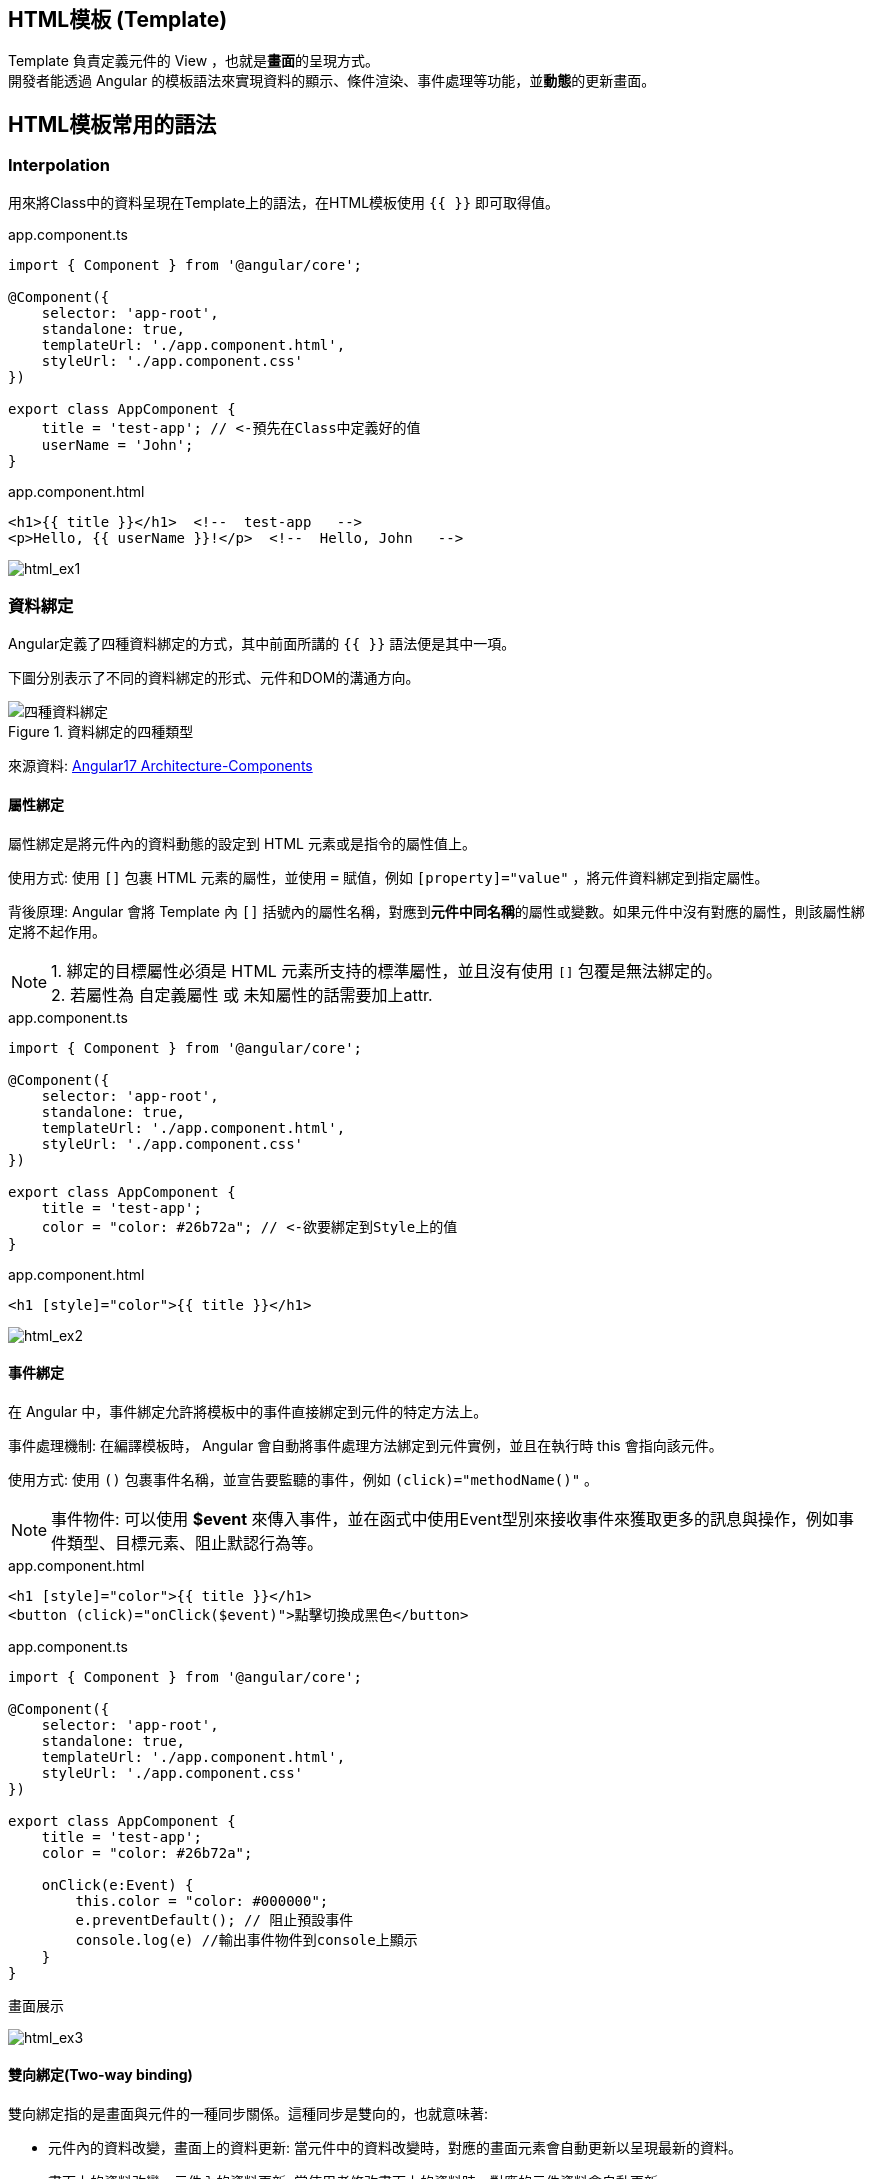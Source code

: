 
== HTML模板 (Template)
Template 負責定義元件的 View ，也就是**畫面**的呈現方式。 +
開發者能透過 Angular 的模板語法來實現資料的顯示、條件渲染、事件處理等功能，並**動態**的更新畫面。


== HTML模板常用的語法

=== Interpolation
用來將Class中的資料呈現在Template上的語法，在HTML模板使用 `{{ }}` 即可取得值。

.app.component.ts
[source,javascript]
----
import { Component } from '@angular/core';

@Component({
    selector: 'app-root',
    standalone: true,
    templateUrl: './app.component.html',
    styleUrl: './app.component.css'
})

export class AppComponent {
    title = 'test-app'; // <-預先在Class中定義好的值
    userName = 'John';
}
----

.app.component.html
[source,html]
----
<h1>{{ title }}</h1>  <!--  test-app   -->
<p>Hello, {{ userName }}!</p>  <!--  Hello, John   -->
----


image:../image/html_ex1.png[html_ex1]

=== 資料綁定

Angular定義了四種資料綁定的方式，其中前面所講的 `{{ }}` 語法便是其中一項。 + 

下圖分別表示了不同的資料綁定的形式、元件和DOM的溝通方向。

.資料綁定的四種類型
image::../image/databinding_Image Upscaler.jpg[四種資料綁定]

來源資料: link:https://v17.angular.io/guide/architecture-components#data-binding[Angular17 Architecture-Components]

==== 屬性綁定

屬性綁定是將元件內的資料動態的設定到 HTML 元素或是指令的屬性值上。 

使用方式: 使用 `[]` 包裹 HTML 元素的屬性，並使用 `=` 賦值，例如 `[property]="value"` ，將元件資料綁定到指定屬性。

背後原理: Angular 會將 Template 內 `[]` 括號內的屬性名稱，對應到**元件中同名稱**的屬性或變數。如果元件中沒有對應的屬性，則該屬性綁定將不起作用。

NOTE: 1. 綁定的目標屬性必須是 HTML 元素所支持的標準屬性，並且沒有使用 `[]` 包覆是無法綁定的。 + 
2. 若屬性為 自定義屬性 或 未知屬性的話需要加上attr.

.app.component.ts
[source,javascript]
----
import { Component } from '@angular/core';

@Component({
    selector: 'app-root',
    standalone: true,
    templateUrl: './app.component.html',
    styleUrl: './app.component.css'
})

export class AppComponent {
    title = 'test-app';
    color = "color: #26b72a"; // <-欲要綁定到Style上的值
}

----

.app.component.html
[source,html]
----
<h1 [style]="color">{{ title }}</h1>
----


image:../image/html_ex2.png[html_ex2]

==== 事件綁定

在 Angular 中，事件綁定允許將模板中的事件直接綁定到元件的特定方法上。 

事件處理機制: 在編譯模板時， Angular 會自動將事件處理方法綁定到元件實例，並且在執行時 this 會指向該元件。

使用方式: 使用 `()` 包裹事件名稱，並宣告要監聽的事件，例如 `(click)="methodName()"` 。

NOTE: 事件物件: 可以使用 **$event** 來傳入事件，並在函式中使用Event型別來接收事件來獲取更多的訊息與操作，例如事件類型、目標元素、阻止默認行為等。

.app.component.html
[source,html]
----
<h1 [style]="color">{{ title }}</h1>
<button (click)="onClick($event)">點擊切換成黑色</button>
----

.app.component.ts
[source,javascript]
----
import { Component } from '@angular/core';

@Component({
    selector: 'app-root',
    standalone: true,
    templateUrl: './app.component.html',
    styleUrl: './app.component.css'
})

export class AppComponent {
    title = 'test-app';
    color = "color: #26b72a";

    onClick(e:Event) {
        this.color = "color: #000000";
        e.preventDefault(); // 阻止預設事件
        console.log(e) //輸出事件物件到console上顯示
    }
}
----

.畫面展示
image:../image/html_ex3.gif[html_ex3]

==== 雙向綁定(Two-way binding)
雙向綁定指的是畫面與元件的一種同步關係。這種同步是雙向的，也就意味著:

- 元件內的資料改變，畫面上的資料更新: 當元件中的資料改變時，對應的畫面元素會自動更新以呈現最新的資料。
- 畫面上的資料改變，元件內的資料更新: 當使用者修改畫面上的資料時，對應的元件資料會自動更新。

語法:

- [] => 用於將元件中的資料綁定到模板中的 HTML 屬性上。

- ()=> 用於將模板中的事件綁定到元件中的方法上。

- [()] => 將屬性綁定和事件綁定結合起來，實現雙向綁定。

實現方式:

- ngModel:  ngModel 是 Angular 提供的雙向綁定指令，它會建立一個 FormControl 來管理綁定的值。
- 髒值檢查:  Angular 會定期檢查所有綁定的屬性，一旦發現有變化，就會觸發重新渲染。
- 事件監聽:  Angular 會在綁定的元素上添加事件監聽器，當使用者與元素互動時，就會觸發事件，並更新對應的元件資料。

.app.component.ts
[source,javascript]
----
import { Component } from '@angular/core';
import { FormsModule } from '@angular/forms'; // 需要import FormsModule

@Component({
    selector: 'app-root',
    standalone: true,
    imports: [FormsModule],
    templateUrl: './app.component.html',
    styleUrl: './app.component.css'
})

export class AppComponent {
    title = 'test-app';
    color = "color: #26b72a";

    userName = '';
}
----
.app.component.html
[source,html]
----
<h1 [style]="color">{{ title }}</h1>
<input [(ngModel)]="userName" placeholder="Enter your name">
<p>Hello, {{ userName }}!</p>
----

上述程式當使用者在輸入框輸入內容時，網頁同時會動態更新 userName 屬性

image:../image/html_ex4.gif[html_ex4]

NOTE: ngModel 是 Angular 中最常用的雙向綁定指令，但它並不是唯一建立雙向綁定的方式。可以使用 `@Input()` 和 `@Output()` 這兩種裝飾器來定義雙向綁定的輸入和輸出值。並在模板上使用雙向綁定語法來實現雙向綁定。

===== 使用@Output與@Input建立雙向綁定

父Component

.data-binding.component.ts
[source,typescript]
----
import {Component} from '@angular/core';
import {ChildComponent} from './child/child.component';

@Component({
  selector: 'app-data-binding',
  standalone: true,
  imports: [
    ChildComponent // <- 引用子Component
  ],
  templateUrl: './data-binding.component.html',
  styleUrl: './data-binding.component.css'
})
export class DataBindingComponent {
  parentCount: number = 0;
}
----

.data-binding.component.html
[source, html]
----
<h1>父組件中的值: {{ parentCount }}</h1>

<!-- 使用 [(count)]="parentCount" 實現雙向綁定 -->
<app-child [(count)]="parentCount"></app-child>
----

子Component

.child.component.ts
[source, typescript]
----
import {Component, EventEmitter, Input, Output} from '@angular/core';

@Component({
  selector: 'app-child',
  standalone: true,
  imports: [],
  templateUrl: './child.component.html',
  styleUrl: './child.component.css'
})
export class ChildComponent {
  // 使用 @Input 接收外部傳入的值
  @Input() count: number = 0;

  // 使用 @Output 發送事件通知父組件值已更改
  // 命名規則: [properties名稱]Change
  @Output() countChange = new EventEmitter<number>();

  increment() {
    this.count++;
    // 發出更新事件
    this.countChange.emit(this.count);
  }

  decrement() {
    this.count--;
    // 發出更新事件
    this.countChange.emit(this.count);
  }
}
----

.child.component.html
[source, html]
----
<h2>計數器: {{ count }}</h2>
<button (click)="increment()">+1</button>
<button (click)="decrement()">-1</button>
----

.使用@Output與@Input綁定
image::../image/two-way-bind-with-input-and-output.gif[使用@Output與@Input綁定後]


=== Change Detection

Change Detection 在以下情況下觸發: 

1. 事件觸發。
2. 非同步操作完成。
3. 手動觸發 `ChangeDetectorRef.detectChanges()`。

==== Component Communication

Angular 提供了 `@Input` 和 `@Output` 來處理元件之間的通訊。

=== @Input

[source,javascript]
----
//父模板
    <app-user name="Simran" />
//子元件
@Component({
    selector: 'app-user',
    template: `
        <p>The user's name is {{ name }}</p>
    `,
    standalone: true,
})
export class UserComponent {
    @Input() name = '';
}
----

=== @Output

使用@Output建立父元件與子元件的溝通

==== 流程

image::../image/output1.jpg["圖片"]

1. 使用"@Output"客製化新事件

[source,typescript]
----

@Output() updateNameFun = new EventEmitter<string>();

----
2. 在該元件上註冊此事件的監聽

[source,typescript]
----
<app-child (updateNameFun)="updateName($event)"></app-child>
----

這樣此元件就會與這個事件綁定。

image::../image/eventlisten.jpg["圖片"]

NOTE: 此事件只能綁定在"@Output定義的元件上"

3. 執行自定義事件的發射

藉由@Output的宣告為事件發射器，故需要透過此物件來做事件傳遞(emit)

[source,typescript]
----

  addItem(e: Event) {
    if (e.target instanceof HTMLInputElement) { //可以順便檢查null和型別
      console.log(e.target)
      this.updateNameFun.emit(e.target.value);
   }
}

----

NOTE: 也可以在"其子類"上透過注入的方式使用發射器

[source, typescript]
----
export class ChildplusComponent {
  constructor(@Optional() public parent: ChildComponent) {} //注入使用@Output宣告的元件
test(){ // 此層的事件
  this.parent.updateNameFun.emit('fire')
}
}
----


==== 觸發流程

image::../image/output.jpg["圖片"]

=== 補充:
link:Controlflow.html[控制流]

link:Component_Structure.html[回上一頁]